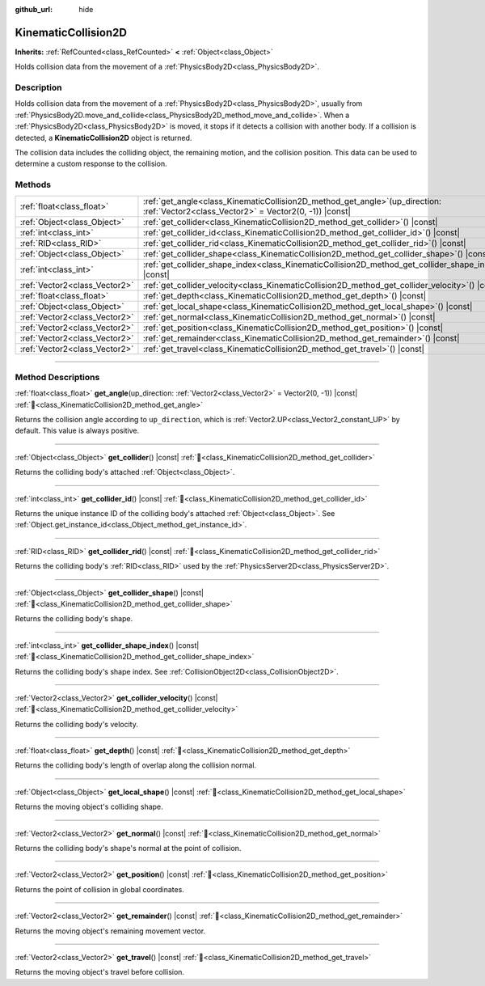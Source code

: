 :github_url: hide

.. DO NOT EDIT THIS FILE!!!
.. Generated automatically from Godot engine sources.
.. Generator: https://github.com/blazium-engine/blazium/tree/4.3/doc/tools/make_rst.py.
.. XML source: https://github.com/blazium-engine/blazium/tree/4.3/doc/classes/KinematicCollision2D.xml.

.. _class_KinematicCollision2D:

KinematicCollision2D
====================

**Inherits:** :ref:`RefCounted<class_RefCounted>` **<** :ref:`Object<class_Object>`

Holds collision data from the movement of a :ref:`PhysicsBody2D<class_PhysicsBody2D>`.

.. rst-class:: classref-introduction-group

Description
-----------

Holds collision data from the movement of a :ref:`PhysicsBody2D<class_PhysicsBody2D>`, usually from :ref:`PhysicsBody2D.move_and_collide<class_PhysicsBody2D_method_move_and_collide>`. When a :ref:`PhysicsBody2D<class_PhysicsBody2D>` is moved, it stops if it detects a collision with another body. If a collision is detected, a **KinematicCollision2D** object is returned.

The collision data includes the colliding object, the remaining motion, and the collision position. This data can be used to determine a custom response to the collision.

.. rst-class:: classref-reftable-group

Methods
-------

.. table::
   :widths: auto

   +-------------------------------+--------------------------------------------------------------------------------------------------------------------------------------------+
   | :ref:`float<class_float>`     | :ref:`get_angle<class_KinematicCollision2D_method_get_angle>`\ (\ up_direction\: :ref:`Vector2<class_Vector2>` = Vector2(0, -1)\ ) |const| |
   +-------------------------------+--------------------------------------------------------------------------------------------------------------------------------------------+
   | :ref:`Object<class_Object>`   | :ref:`get_collider<class_KinematicCollision2D_method_get_collider>`\ (\ ) |const|                                                          |
   +-------------------------------+--------------------------------------------------------------------------------------------------------------------------------------------+
   | :ref:`int<class_int>`         | :ref:`get_collider_id<class_KinematicCollision2D_method_get_collider_id>`\ (\ ) |const|                                                    |
   +-------------------------------+--------------------------------------------------------------------------------------------------------------------------------------------+
   | :ref:`RID<class_RID>`         | :ref:`get_collider_rid<class_KinematicCollision2D_method_get_collider_rid>`\ (\ ) |const|                                                  |
   +-------------------------------+--------------------------------------------------------------------------------------------------------------------------------------------+
   | :ref:`Object<class_Object>`   | :ref:`get_collider_shape<class_KinematicCollision2D_method_get_collider_shape>`\ (\ ) |const|                                              |
   +-------------------------------+--------------------------------------------------------------------------------------------------------------------------------------------+
   | :ref:`int<class_int>`         | :ref:`get_collider_shape_index<class_KinematicCollision2D_method_get_collider_shape_index>`\ (\ ) |const|                                  |
   +-------------------------------+--------------------------------------------------------------------------------------------------------------------------------------------+
   | :ref:`Vector2<class_Vector2>` | :ref:`get_collider_velocity<class_KinematicCollision2D_method_get_collider_velocity>`\ (\ ) |const|                                        |
   +-------------------------------+--------------------------------------------------------------------------------------------------------------------------------------------+
   | :ref:`float<class_float>`     | :ref:`get_depth<class_KinematicCollision2D_method_get_depth>`\ (\ ) |const|                                                                |
   +-------------------------------+--------------------------------------------------------------------------------------------------------------------------------------------+
   | :ref:`Object<class_Object>`   | :ref:`get_local_shape<class_KinematicCollision2D_method_get_local_shape>`\ (\ ) |const|                                                    |
   +-------------------------------+--------------------------------------------------------------------------------------------------------------------------------------------+
   | :ref:`Vector2<class_Vector2>` | :ref:`get_normal<class_KinematicCollision2D_method_get_normal>`\ (\ ) |const|                                                              |
   +-------------------------------+--------------------------------------------------------------------------------------------------------------------------------------------+
   | :ref:`Vector2<class_Vector2>` | :ref:`get_position<class_KinematicCollision2D_method_get_position>`\ (\ ) |const|                                                          |
   +-------------------------------+--------------------------------------------------------------------------------------------------------------------------------------------+
   | :ref:`Vector2<class_Vector2>` | :ref:`get_remainder<class_KinematicCollision2D_method_get_remainder>`\ (\ ) |const|                                                        |
   +-------------------------------+--------------------------------------------------------------------------------------------------------------------------------------------+
   | :ref:`Vector2<class_Vector2>` | :ref:`get_travel<class_KinematicCollision2D_method_get_travel>`\ (\ ) |const|                                                              |
   +-------------------------------+--------------------------------------------------------------------------------------------------------------------------------------------+

.. rst-class:: classref-section-separator

----

.. rst-class:: classref-descriptions-group

Method Descriptions
-------------------

.. _class_KinematicCollision2D_method_get_angle:

.. rst-class:: classref-method

:ref:`float<class_float>` **get_angle**\ (\ up_direction\: :ref:`Vector2<class_Vector2>` = Vector2(0, -1)\ ) |const| :ref:`🔗<class_KinematicCollision2D_method_get_angle>`

Returns the collision angle according to ``up_direction``, which is :ref:`Vector2.UP<class_Vector2_constant_UP>` by default. This value is always positive.

.. rst-class:: classref-item-separator

----

.. _class_KinematicCollision2D_method_get_collider:

.. rst-class:: classref-method

:ref:`Object<class_Object>` **get_collider**\ (\ ) |const| :ref:`🔗<class_KinematicCollision2D_method_get_collider>`

Returns the colliding body's attached :ref:`Object<class_Object>`.

.. rst-class:: classref-item-separator

----

.. _class_KinematicCollision2D_method_get_collider_id:

.. rst-class:: classref-method

:ref:`int<class_int>` **get_collider_id**\ (\ ) |const| :ref:`🔗<class_KinematicCollision2D_method_get_collider_id>`

Returns the unique instance ID of the colliding body's attached :ref:`Object<class_Object>`. See :ref:`Object.get_instance_id<class_Object_method_get_instance_id>`.

.. rst-class:: classref-item-separator

----

.. _class_KinematicCollision2D_method_get_collider_rid:

.. rst-class:: classref-method

:ref:`RID<class_RID>` **get_collider_rid**\ (\ ) |const| :ref:`🔗<class_KinematicCollision2D_method_get_collider_rid>`

Returns the colliding body's :ref:`RID<class_RID>` used by the :ref:`PhysicsServer2D<class_PhysicsServer2D>`.

.. rst-class:: classref-item-separator

----

.. _class_KinematicCollision2D_method_get_collider_shape:

.. rst-class:: classref-method

:ref:`Object<class_Object>` **get_collider_shape**\ (\ ) |const| :ref:`🔗<class_KinematicCollision2D_method_get_collider_shape>`

Returns the colliding body's shape.

.. rst-class:: classref-item-separator

----

.. _class_KinematicCollision2D_method_get_collider_shape_index:

.. rst-class:: classref-method

:ref:`int<class_int>` **get_collider_shape_index**\ (\ ) |const| :ref:`🔗<class_KinematicCollision2D_method_get_collider_shape_index>`

Returns the colliding body's shape index. See :ref:`CollisionObject2D<class_CollisionObject2D>`.

.. rst-class:: classref-item-separator

----

.. _class_KinematicCollision2D_method_get_collider_velocity:

.. rst-class:: classref-method

:ref:`Vector2<class_Vector2>` **get_collider_velocity**\ (\ ) |const| :ref:`🔗<class_KinematicCollision2D_method_get_collider_velocity>`

Returns the colliding body's velocity.

.. rst-class:: classref-item-separator

----

.. _class_KinematicCollision2D_method_get_depth:

.. rst-class:: classref-method

:ref:`float<class_float>` **get_depth**\ (\ ) |const| :ref:`🔗<class_KinematicCollision2D_method_get_depth>`

Returns the colliding body's length of overlap along the collision normal.

.. rst-class:: classref-item-separator

----

.. _class_KinematicCollision2D_method_get_local_shape:

.. rst-class:: classref-method

:ref:`Object<class_Object>` **get_local_shape**\ (\ ) |const| :ref:`🔗<class_KinematicCollision2D_method_get_local_shape>`

Returns the moving object's colliding shape.

.. rst-class:: classref-item-separator

----

.. _class_KinematicCollision2D_method_get_normal:

.. rst-class:: classref-method

:ref:`Vector2<class_Vector2>` **get_normal**\ (\ ) |const| :ref:`🔗<class_KinematicCollision2D_method_get_normal>`

Returns the colliding body's shape's normal at the point of collision.

.. rst-class:: classref-item-separator

----

.. _class_KinematicCollision2D_method_get_position:

.. rst-class:: classref-method

:ref:`Vector2<class_Vector2>` **get_position**\ (\ ) |const| :ref:`🔗<class_KinematicCollision2D_method_get_position>`

Returns the point of collision in global coordinates.

.. rst-class:: classref-item-separator

----

.. _class_KinematicCollision2D_method_get_remainder:

.. rst-class:: classref-method

:ref:`Vector2<class_Vector2>` **get_remainder**\ (\ ) |const| :ref:`🔗<class_KinematicCollision2D_method_get_remainder>`

Returns the moving object's remaining movement vector.

.. rst-class:: classref-item-separator

----

.. _class_KinematicCollision2D_method_get_travel:

.. rst-class:: classref-method

:ref:`Vector2<class_Vector2>` **get_travel**\ (\ ) |const| :ref:`🔗<class_KinematicCollision2D_method_get_travel>`

Returns the moving object's travel before collision.

.. |virtual| replace:: :abbr:`virtual (This method should typically be overridden by the user to have any effect.)`
.. |const| replace:: :abbr:`const (This method has no side effects. It doesn't modify any of the instance's member variables.)`
.. |vararg| replace:: :abbr:`vararg (This method accepts any number of arguments after the ones described here.)`
.. |constructor| replace:: :abbr:`constructor (This method is used to construct a type.)`
.. |static| replace:: :abbr:`static (This method doesn't need an instance to be called, so it can be called directly using the class name.)`
.. |operator| replace:: :abbr:`operator (This method describes a valid operator to use with this type as left-hand operand.)`
.. |bitfield| replace:: :abbr:`BitField (This value is an integer composed as a bitmask of the following flags.)`
.. |void| replace:: :abbr:`void (No return value.)`
